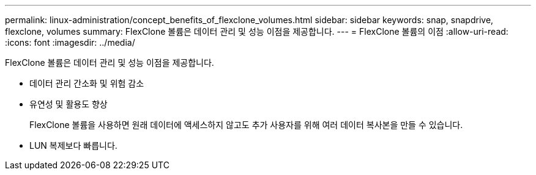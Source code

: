 ---
permalink: linux-administration/concept_benefits_of_flexclone_volumes.html 
sidebar: sidebar 
keywords: snap, snapdrive, flexclone, volumes 
summary: FlexClone 볼륨은 데이터 관리 및 성능 이점을 제공합니다. 
---
= FlexClone 볼륨의 이점
:allow-uri-read: 
:icons: font
:imagesdir: ../media/


[role="lead"]
FlexClone 볼륨은 데이터 관리 및 성능 이점을 제공합니다.

* 데이터 관리 간소화 및 위험 감소
* 유연성 및 활용도 향상
+
FlexClone 볼륨을 사용하면 원래 데이터에 액세스하지 않고도 추가 사용자를 위해 여러 데이터 복사본을 만들 수 있습니다.

* LUN 복제보다 빠릅니다.

